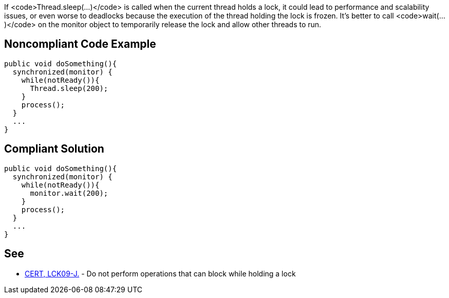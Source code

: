 If <code>Thread.sleep(...)</code> is called when the current thread holds a lock, it could lead to performance and scalability issues, or even worse to deadlocks because the execution of the thread holding the lock is frozen. It's better to call <code>wait(...)</code> on the monitor object to temporarily release the lock and allow other threads to run.


== Noncompliant Code Example

----
public void doSomething(){
  synchronized(monitor) {
    while(notReady()){
      Thread.sleep(200);
    }
    process();
  }
  ...
}
----


== Compliant Solution

----
public void doSomething(){
  synchronized(monitor) {
    while(notReady()){
      monitor.wait(200);
    }
    process();
  }
  ...
}
----


== See

* https://www.securecoding.cert.org/confluence/x/FgG7AQ[CERT, LCK09-J.] - Do not perform operations that can block while holding a lock

